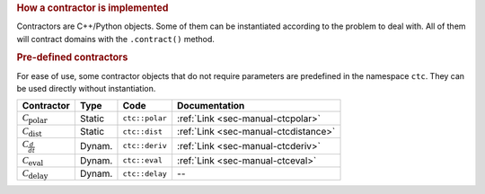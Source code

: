 .. rubric:: How a contractor is implemented

Contractors are C++/Python objects. Some of them can be instantiated according to the problem to deal with. All of them will contract domains with the ``.contract()`` method.

.. rubric:: Pre-defined contractors

For ease of use, some contractor objects that do not require parameters are predefined in the namespace ``ctc``.
They can be used directly without instantiation.

====================================  =======  ==============  ====================================
Contractor                            Type     Code            Documentation
====================================  =======  ==============  ====================================
:math:`\mathcal{C}_{\textrm{polar}}`  Static   ``ctc::polar``  :ref:`Link <sec-manual-ctcpolar>`
:math:`\mathcal{C}_{\textrm{dist}}`   Static   ``ctc::dist``   :ref:`Link <sec-manual-ctcdistance>`
:math:`\mathcal{C}_{\frac{d}{dt}}`    Dynam.   ``ctc::deriv``  :ref:`Link <sec-manual-ctcderiv>`
:math:`\mathcal{C}_{\textrm{eval}}`   Dynam.   ``ctc::eval``   :ref:`Link <sec-manual-ctceval>`
:math:`\mathcal{C}_{\textrm{delay}}`  Dynam.   ``ctc::delay``  --
====================================  =======  ==============  ====================================
